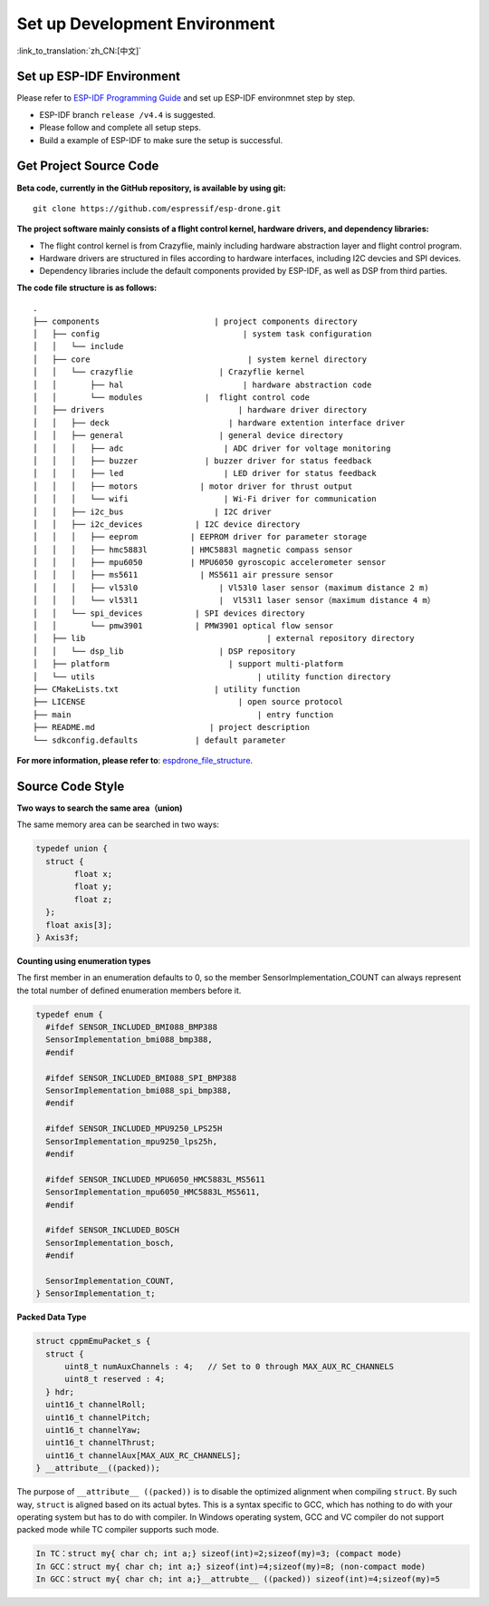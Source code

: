 Set up Development Environment
================================
:link_to_translation:`zh_CN:[中文]`

Set up ESP-IDF Environment 
---------------------------------

Please refer to `ESP-IDF Programming Guide <https://docs.espressif.com/projects/esp-idf/en/release-v4.4/esp32s2/get-started/index.html>`__\  and set up ESP-IDF environmnet step by step.

.. note::

-  ESP-IDF branch ``release /v4.4`` is suggested.
-  Please follow and complete all setup steps.
-  Build a example of ESP-IDF to make sure the setup is successful.


Get Project Source Code 
---------------------------------------------------

**Beta code, currently in the GitHub repository, is available by using git:**

::

   git clone https://github.com/espressif/esp-drone.git

**The project software mainly consists of a flight control kernel, hardware drivers, and dependency libraries:**

-  The flight control kernel is from Crazyflie, mainly including hardware abstraction layer and flight control program.
-  Hardware drivers are structured in files according to hardware interfaces, including I2C devcies and SPI devices.
-  Dependency libraries include the default components provided by ESP-IDF, as well as DSP from third parties.

**The code file structure is as follows:**

.. figure:: ../../_static/espdrone_file_structure.png
   :align: center
   :alt: espdrone_file_structure
   :figclass: align-center

    ESP-Drone File Structure

::

   .
   ├── components                        | project components directory
   │   ├── config                              | system task configuration
   │   │   └── include
   │   ├── core                                 | system kernel directory
   │   │   └── crazyflie                  | Crazyflie kernel
   │   │       ├── hal                         | hardware abstraction code
   │   │       └── modules             |  flight control code 
   │   ├── drivers                            | hardware driver directory
   │   │   ├── deck                         | hardware extention interface driver
   │   │   ├── general                    | general device directory
   │   │   │   ├── adc                     | ADC driver for voltage monitoring
   │   │   │   ├── buzzer              | buzzer driver for status feedback
   │   │   │   ├── led                     | LED driver for status feedback
   │   │   │   ├── motors             | motor driver for thrust output
   │   │   │   └── wifi                    | Wi-Fi driver for communication
   │   │   ├── i2c_bus                   | I2C driver
   │   │   ├── i2c_devices           | I2C device directory
   │   │   │   ├── eeprom           | EEPROM driver for parameter storage
   │   │   │   ├── hmc5883l         | HMC5883l magnetic compass sensor
   │   │   │   ├── mpu6050          | MPU6050 gyroscopic accelerometer sensor
   │   │   │   ├── ms5611             | MS5611 air pressure sensor
   │   │   │   ├── vl53l0                 | Vl53l0 laser sensor (maximum distance 2 m)
   │   │   │   └── vl53l1                 |  Vl53l1 laser sensor（maximum distance 4 m）
   │   │   └── spi_devices           | SPI devices directory
   │   │       └── pmw3901           | PMW3901 optical flow sensor
   │   ├── lib                                      | external repository directory
   │   │   └── dsp_lib                    | DSP repository
   │   ├── platform                         | support multi-platform
   │   └── utils                                  | utility function directory
   ├── CMakeLists.txt                    | utility function
   ├── LICENSE                                | open source protocol
   ├── main                                       | entry function
   ├── README.md                        | project description
   └── sdkconfig.defaults            | default parameter

**For more information, please refer to**: `espdrone_file_structure <./_static/espdrone_file_structure.pdf>`__. 

Source Code Style
--------------------

**Two ways to search the same area（union)**

The same memory area can be searched in two ways:

.. code:: text

    typedef union {
      struct {
            float x;
            float y;
            float z;
      };
      float axis[3];
    } Axis3f;

**Counting using enumeration types**

The first member in an enumeration defaults to 0, so the member SensorImplementation_COUNT can always represent the total number of defined enumeration members before it.

.. code:: text

   typedef enum {  
     #ifdef SENSOR_INCLUDED_BMI088_BMP388
     SensorImplementation_bmi088_bmp388,
     #endif

     #ifdef SENSOR_INCLUDED_BMI088_SPI_BMP388
     SensorImplementation_bmi088_spi_bmp388,
     #endif

     #ifdef SENSOR_INCLUDED_MPU9250_LPS25H
     SensorImplementation_mpu9250_lps25h,
     #endif

     #ifdef SENSOR_INCLUDED_MPU6050_HMC5883L_MS5611
     SensorImplementation_mpu6050_HMC5883L_MS5611,
     #endif

     #ifdef SENSOR_INCLUDED_BOSCH
     SensorImplementation_bosch,
     #endif

     SensorImplementation_COUNT,
   } SensorImplementation_t;

**Packed Data Type**

.. code:: text

   struct cppmEmuPacket_s {
     struct {
         uint8_t numAuxChannels : 4;   // Set to 0 through MAX_AUX_RC_CHANNELS
         uint8_t reserved : 4;
     } hdr;
     uint16_t channelRoll;
     uint16_t channelPitch;
     uint16_t channelYaw;
     uint16_t channelThrust;
     uint16_t channelAux[MAX_AUX_RC_CHANNELS];
   } __attribute__((packed));

The purpose of ``__attribute__ ((packed))`` is to disable the optimized alignment when compiling ``struct``. By such way, ``struct`` is aligned based on its actual bytes. This is a syntax specific to GCC, which has nothing to do with your operating system but has to do with compiler. In Windows operating system, GCC and VC compiler do not support packed mode while TC compiler supports such mode.

.. code:: text

   In TC：struct my{ char ch; int a;} sizeof(int)=2;sizeof(my)=3; (compact mode)
   In GCC：struct my{ char ch; int a;} sizeof(int)=4;sizeof(my)=8; (non-compact mode)
   In GCC：struct my{ char ch; int a;}__attrubte__ ((packed)) sizeof(int)=4;sizeof(my)=5
